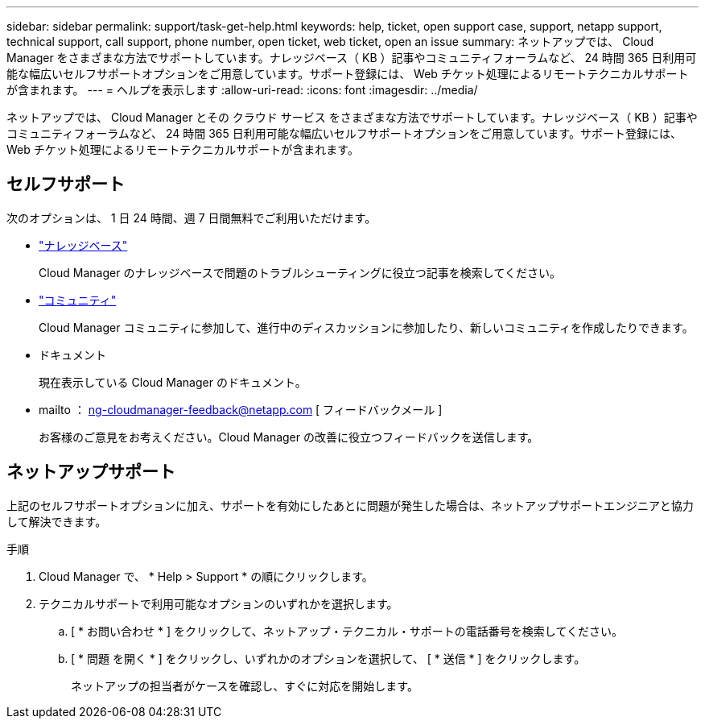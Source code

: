 ---
sidebar: sidebar 
permalink: support/task-get-help.html 
keywords: help, ticket, open support case, support, netapp support, technical support, call support, phone number, open ticket, web ticket, open an issue 
summary: ネットアップでは、 Cloud Manager をさまざまな方法でサポートしています。ナレッジベース（ KB ）記事やコミュニティフォーラムなど、 24 時間 365 日利用可能な幅広いセルフサポートオプションをご用意しています。サポート登録には、 Web チケット処理によるリモートテクニカルサポートが含まれます。 
---
= ヘルプを表示します
:allow-uri-read: 
:icons: font
:imagesdir: ../media/


ネットアップでは、 Cloud Manager とその クラウド サービス をさまざまな方法でサポートしています。ナレッジベース（ KB ）記事やコミュニティフォーラムなど、 24 時間 365 日利用可能な幅広いセルフサポートオプションをご用意しています。サポート登録には、 Web チケット処理によるリモートテクニカルサポートが含まれます。



== セルフサポート

次のオプションは、 1 日 24 時間、週 7 日間無料でご利用いただけます。

* https://kb.netapp.com/Advice_and_Troubleshooting/Cloud_Services["ナレッジベース"^]
+
Cloud Manager のナレッジベースで問題のトラブルシューティングに役立つ記事を検索してください。

* http://community.netapp.com/["コミュニティ"^]
+
Cloud Manager コミュニティに参加して、進行中のディスカッションに参加したり、新しいコミュニティを作成したりできます。

* ドキュメント
+
現在表示している Cloud Manager のドキュメント。

* mailto ： ng-cloudmanager-feedback@netapp.com [ フィードバックメール ]
+
お客様のご意見をお考えください。Cloud Manager の改善に役立つフィードバックを送信します。





== ネットアップサポート

上記のセルフサポートオプションに加え、サポートを有効にしたあとに問題が発生した場合は、ネットアップサポートエンジニアと協力して解決できます。

.手順
. Cloud Manager で、 * Help > Support * の順にクリックします。
. テクニカルサポートで利用可能なオプションのいずれかを選択します。
+
.. [ * お問い合わせ * ] をクリックして、ネットアップ・テクニカル・サポートの電話番号を検索してください。
.. [ * 問題 を開く * ] をクリックし、いずれかのオプションを選択して、 [ * 送信 * ] をクリックします。
+
ネットアップの担当者がケースを確認し、すぐに対応を開始します。




